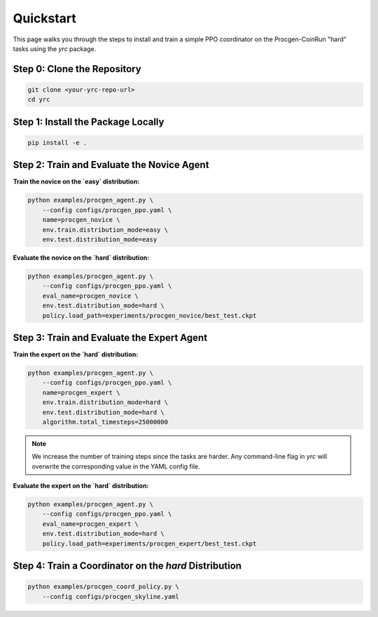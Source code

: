 Quickstart
==========

This page walks you through the steps to install and train a simple PPO coordinator on the Procgen-CoinRun "hard" tasks using the `yrc` package.

Step 0: Clone the Repository
----------------------------

.. code-block:: bash

   git clone <your-yrc-repo-url>
   cd yrc

Step 1: Install the Package Locally
-----------------------------------

.. code-block:: bash

   pip install -e .

Step 2: Train and Evaluate the Novice Agent
-------------------------------------------

**Train the novice on the `easy` distribution:**

.. code-block:: bash

   python examples/procgen_agent.py \
       --config configs/procgen_ppo.yaml \
       name=procgen_novice \
       env.train.distribution_mode=easy \
       env.test.distribution_mode=easy

**Evaluate the novice on the `hard` distribution:**

.. code-block:: bash

   python examples/procgen_agent.py \
       --config configs/procgen_ppo.yaml \
       eval_name=procgen_novice \
       env.test.distribution_mode=hard \
       policy.load_path=experiments/procgen_novice/best_test.ckpt

Step 3: Train and Evaluate the Expert Agent
-------------------------------------------

**Train the expert on the `hard` distribution:**

.. code-block:: bash

   python examples/procgen_agent.py \
       --config configs/procgen_ppo.yaml \
       name=procgen_expert \
       env.train.distribution_mode=hard \
       env.test.distribution_mode=hard \
       algorithm.total_timesteps=25000000

.. note::

   We increase the number of training steps since the tasks are harder. 
   Any command-line flag in `yrc` will overwrite the corresponding value in the YAML config file.

**Evaluate the expert on the `hard` distribution:**

.. code-block:: bash

   python examples/procgen_agent.py \
       --config configs/procgen_ppo.yaml \
       eval_name=procgen_expert \
       env.test.distribution_mode=hard \
       policy.load_path=experiments/procgen_expert/best_test.ckpt

Step 4: Train a Coordinator on the `hard` Distribution
------------------------------------------------------

.. code-block:: bash

   python examples/procgen_coord_policy.py \
       --config configs/procgen_skyline.yaml






